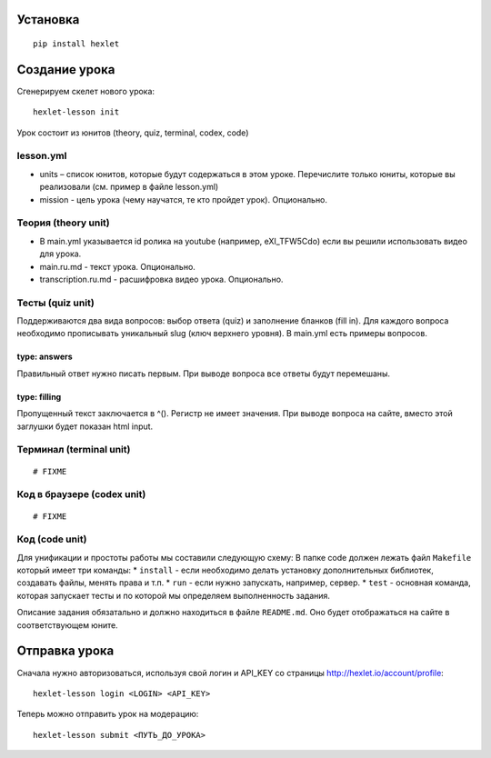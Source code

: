 Установка
~~~~~~~~~

::

    pip install hexlet

Создание урока
~~~~~~~~~~~~~~

Сгенерируем скелет нового урока:

::

    hexlet-lesson init

Урок состоит из юнитов (theory, quiz, terminal, codex, code)

lesson.yml
^^^^^^^^^^

-  units – список юнитов, которые будут содержаться в этом уроке.
   Перечислите только юниты, которые вы реализовали (см. пример в файле
   lesson.yml)
-  mission - цель урока (чему научатся, те кто пройдет урок).
   Опционально.

Теория (theory unit)
^^^^^^^^^^^^^^^^^^^^

-  В main.yml указывается id ролика на youtube (например, eXI\_TFW5Cdo)
   если вы решили использовать видео для урока.
-  main.ru.md - текст урока. Опционально.
-  transcription.ru.md - расшифровка видео урока. Опционально.

Тесты (quiz unit)
^^^^^^^^^^^^^^^^^

Поддерживаются два вида вопросов: выбор ответа (quiz) и заполнение
бланков (fill in). Для каждого вопроса необходимо прописывать уникальный
slug (ключ верхнего уровня). В main.yml есть примеры вопросов.

type: answers
'''''''''''''

Правильный ответ нужно писать первым. При выводе вопроса все ответы
будут перемешаны.

type: filling
'''''''''''''

Пропущенный текст заключается в ^(). Регистр не имеет значения. При
выводе вопроса на сайте, вместо этой заглушки будет показан html input.

Терминал (terminal unit)
^^^^^^^^^^^^^^^^^^^^^^^^

::

    # FIXME

Код в браузере (codex unit)
^^^^^^^^^^^^^^^^^^^^^^^^^^^

::

    # FIXME

Код (code unit)
^^^^^^^^^^^^^^^

Для унификации и простоты работы мы составили следующую схему: В папке
code должен лежать файл ``Makefile`` который имеет три команды: \*
``install`` - если необходимо делать установку дополнительных библиотек,
создавать файлы, менять права и т.п. \* ``run`` - если нужно запускать,
например, сервер. \* ``test`` - основная команда, которая запускает
тесты и по которой мы определяем выполненность задания.

Описание задания обязатально и должно находиться в файле ``README.md``.
Оно будет отображаться на сайте в соответствующем юните.

Отправка урока
~~~~~~~~~~~~~~

Сначала нужно авторизоваться, используя свой логин и API\_KEY со
страницы http://hexlet.io/account/profile:

::

    hexlet-lesson login <LOGIN> <API_KEY>

Теперь можно отправить урок на модерацию:

::

    hexlet-lesson submit <ПУТЬ_ДО_УРОКА>


